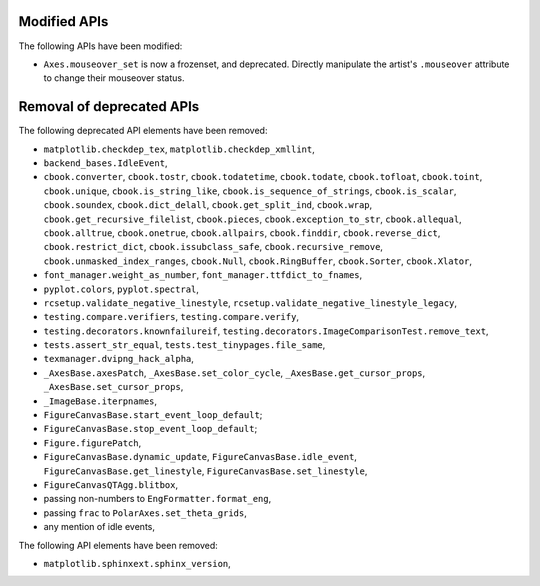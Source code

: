 Modified APIs
-------------

The following APIs have been modified:

- ``Axes.mouseover_set`` is now a frozenset, and deprecated.  Directly
  manipulate the artist's ``.mouseover`` attribute to change their mouseover
  status.

Removal of deprecated APIs
--------------------------

The following deprecated API elements have been removed:

- ``matplotlib.checkdep_tex``, ``matplotlib.checkdep_xmllint``,
- ``backend_bases.IdleEvent``,
- ``cbook.converter``, ``cbook.tostr``, ``cbook.todatetime``, ``cbook.todate``,
  ``cbook.tofloat``, ``cbook.toint``, ``cbook.unique``,
  ``cbook.is_string_like``, ``cbook.is_sequence_of_strings``,
  ``cbook.is_scalar``, ``cbook.soundex``, ``cbook.dict_delall``,
  ``cbook.get_split_ind``, ``cbook.wrap``, ``cbook.get_recursive_filelist``,
  ``cbook.pieces``, ``cbook.exception_to_str``, ``cbook.allequal``,
  ``cbook.alltrue``, ``cbook.onetrue``, ``cbook.allpairs``, ``cbook.finddir``,
  ``cbook.reverse_dict``, ``cbook.restrict_dict``, ``cbook.issubclass_safe``,
  ``cbook.recursive_remove``, ``cbook.unmasked_index_ranges``,
  ``cbook.Null``, ``cbook.RingBuffer``, ``cbook.Sorter``, ``cbook.Xlator``,
- ``font_manager.weight_as_number``, ``font_manager.ttfdict_to_fnames``,
- ``pyplot.colors``, ``pyplot.spectral``,
- ``rcsetup.validate_negative_linestyle``,
  ``rcsetup.validate_negative_linestyle_legacy``,
- ``testing.compare.verifiers``, ``testing.compare.verify``,
- ``testing.decorators.knownfailureif``,
  ``testing.decorators.ImageComparisonTest.remove_text``,
- ``tests.assert_str_equal``, ``tests.test_tinypages.file_same``,
- ``texmanager.dvipng_hack_alpha``,
- ``_AxesBase.axesPatch``, ``_AxesBase.set_color_cycle``,
  ``_AxesBase.get_cursor_props``, ``_AxesBase.set_cursor_props``,
- ``_ImageBase.iterpnames``,
- ``FigureCanvasBase.start_event_loop_default``;
- ``FigureCanvasBase.stop_event_loop_default``;
- ``Figure.figurePatch``,
- ``FigureCanvasBase.dynamic_update``, ``FigureCanvasBase.idle_event``,
  ``FigureCanvasBase.get_linestyle``, ``FigureCanvasBase.set_linestyle``,
- ``FigureCanvasQTAgg.blitbox``,
- passing non-numbers to ``EngFormatter.format_eng``,
- passing ``frac`` to ``PolarAxes.set_theta_grids``,
- any mention of idle events,

The following API elements have been removed:

- ``matplotlib.sphinxext.sphinx_version``,
